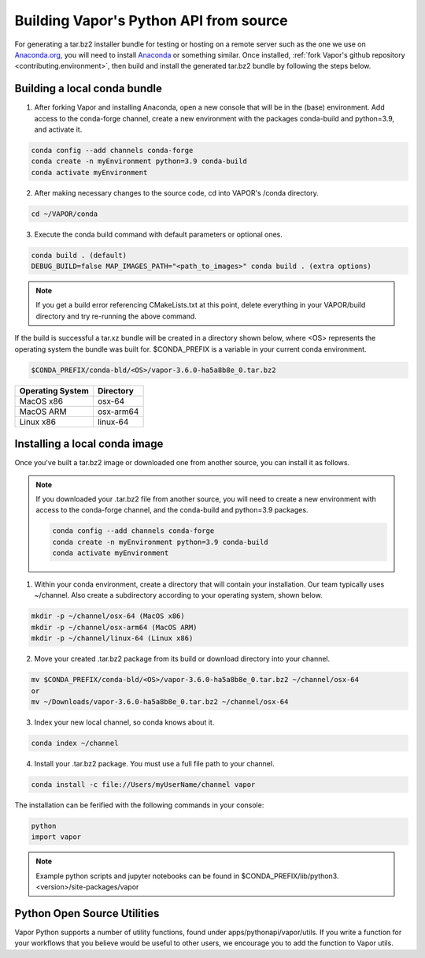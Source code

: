 Building Vapor's Python API from source 
---------------------------------------

For generating a tar.bz2 installer bundle for testing or hosting on a remote server such as the one we use on `Anaconda.org <htt    ps://anaconda.org/Ncar-vapor/repo>`_, you will need to install `Anaconda <https://www.anaconda.com/products/distribution>`_ or something similar.  Once installed, :ref:`fork Vapor's github repository <contributing.environment>`, then build and install the generated tar.bz2 bundle by following the steps below.

Building a local conda bundle
_____________________________

1. After forking Vapor and installing Anaconda, open a new console that will be in the (base) environment.  Add access to the conda-forge channel, create a new environment with the packages conda-build and python=3.9, and activate it.

.. code-block:: console

    conda config --add channels conda-forge
    conda create -n myEnvironment python=3.9 conda-build
    conda activate myEnvironment

2. After making necessary changes to the source code, cd into VAPOR's /conda directory.

.. code-block:: console

    cd ~/VAPOR/conda

3. Execute the conda build command with default parameters or optional ones.

.. code-block:: console

    conda build . (default)
    DEBUG_BUILD=false MAP_IMAGES_PATH="<path_to_images>" conda build . (extra options)

.. note:: If you get a build error referencing CMakeLists.txt at this point, delete everything in your VAPOR/build directory and try re-running the above command.

If the build is successful a tar.xz bundle will be created in a directory shown below, where <OS> represents the operating system the bundle was built for.  $CONDA_PREFIX is a variable in your current conda environment.

.. code-block:: console

    $CONDA_PREFIX/conda-bld/<OS>/vapor-3.6.0-ha5a8b8e_0.tar.bz2

+------------------+-----------+
| Operating System | Directory |
+==================+===========+
| MacOS x86        | osx-64    |
+------------------+-----------+
| MacOS ARM        | osx-arm64 |
+------------------+-----------+
| Linux x86        | linux-64  |
+------------------+-----------+

Installing a local conda image
______________________________

Once you've built a tar.bz2 image or downloaded one from another source, you can install it as follows.

.. note:: If you downloaded your .tar.bz2 file from another source, you will need to create a new environment with access to the conda-forge channel, and the conda-build and python=3.9 packages.

   .. code-block:: console

      conda config --add channels conda-forge
      conda create -n myEnvironment python=3.9 conda-build
      conda activate myEnvironment

1) Within your conda environment, create a directory that will contain your installation.  Our team typically uses ~/channel.  Also create a subdirectory according to your operating system, shown below.

.. code-block:: console

    mkdir -p ~/channel/osx-64 (MacOS x86)
    mkdir -p ~/channel/osx-arm64 (MacOS ARM)
    mkdir -p ~/channel/linux-64 (Linux x86)

2) Move your created .tar.bz2 package from its build or download directory into your channel.

.. code-block:: console

    mv $CONDA_PREFIX/conda-bld/<OS>/vapor-3.6.0-ha5a8b8e_0.tar.bz2 ~/channel/osx-64
    or
    mv ~/Downloads/vapor-3.6.0-ha5a8b8e_0.tar.bz2 ~/channel/osx-64

3) Index your new local channel, so conda knows about it.

.. code-block:: console

    conda index ~/channel

4) Install your .tar.bz2 package.  You must use a full file path to your channel.

.. code-block:: console

    conda install -c file://Users/myUserName/channel vapor

The installation can be ferified with the following commands in your console:

.. code-block:: console

    python
    import vapor

.. note:: Example python scripts and jupyter notebooks can be found in $CONDA_PREFIX/lib/python3.<version>/site-packages/vapor


Python Open Source Utilities
____________________________

Vapor Python supports a number of utility functions, found under apps/pythonapi/vapor/utils. If you write a function for your workflows that you believe would be useful to other users, we encourage you to add the function to Vapor utils.
